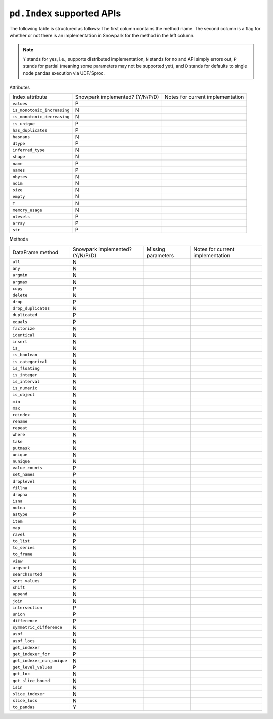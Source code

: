 ``pd.Index`` supported APIs
===============================

The following table is structured as follows: The first column contains the method name.
The second column is a flag for whether or not there is an implementation in Snowpark for
the method in the left column.

.. note::
    ``Y`` stands for yes, i.e., supports distributed implementation, ``N`` stands for no and API simply errors out,
    ``P`` stands for partial (meaning some parameters may not be supported yet), and ``D`` stands for defaults to single
    node pandas execution via UDF/Sproc.

Attributes

+-----------------------------+---------------------------------+----------------------------------------------------+
| Index attribute             | Snowpark implemented? (Y/N/P/D) | Notes for current implementation                   |
+-----------------------------+---------------------------------+----------------------------------------------------+
| ``values``                  | P                               |                                                    |
+-----------------------------+---------------------------------+----------------------------------------------------+
| ``is_monotonic_increasing`` | N                               |                                                    |
+-----------------------------+---------------------------------+----------------------------------------------------+
| ``is_monotonic_decreasing`` | N                               |                                                    |
+-----------------------------+---------------------------------+----------------------------------------------------+
| ``is_unique``               | P                               |                                                    |
+-----------------------------+---------------------------------+----------------------------------------------------+
| ``has_duplicates``          | P                               |                                                    |
+-----------------------------+---------------------------------+----------------------------------------------------+
| ``hasnans``                 | N                               |                                                    |
+-----------------------------+---------------------------------+----------------------------------------------------+
| ``dtype``                   | P                               |                                                    |
+-----------------------------+---------------------------------+----------------------------------------------------+
| ``inferred_type``           | N                               |                                                    |
+-----------------------------+---------------------------------+----------------------------------------------------+
| ``shape``                   | N                               |                                                    |
+-----------------------------+---------------------------------+----------------------------------------------------+
| ``name``                    | P                               |                                                    |
+-----------------------------+---------------------------------+----------------------------------------------------+
| ``names``                   | P                               |                                                    |
+-----------------------------+---------------------------------+----------------------------------------------------+
| ``nbytes``                  | N                               |                                                    |
+-----------------------------+---------------------------------+----------------------------------------------------+
| ``ndim``                    | N                               |                                                    |
+-----------------------------+---------------------------------+----------------------------------------------------+
| ``size``                    | N                               |                                                    |
+-----------------------------+---------------------------------+----------------------------------------------------+
| ``empty``                   | N                               |                                                    |
+-----------------------------+---------------------------------+----------------------------------------------------+
| ``T``                       | N                               |                                                    |
+-----------------------------+---------------------------------+----------------------------------------------------+
| ``memory_usage``            | N                               |                                                    |
+-----------------------------+---------------------------------+----------------------------------------------------+
| ``nlevels``                 | P                               |                                                    |
+-----------------------------+---------------------------------+----------------------------------------------------+
| ``array``                   | P                               |                                                    |
+-----------------------------+---------------------------------+----------------------------------------------------+
| ``str``                     | P                               |                                                    |
+-----------------------------+---------------------------------+----------------------------------------------------+


Methods

+-----------------------------+---------------------------------+----------------------------------+----------------------------------------------------+
| DataFrame method            | Snowpark implemented? (Y/N/P/D) | Missing parameters               | Notes for current implementation                   |
+-----------------------------+---------------------------------+----------------------------------+----------------------------------------------------+
| ``all``                     | N                               |                                  |                                                    |
+-----------------------------+---------------------------------+----------------------------------+----------------------------------------------------+
| ``any``                     | N                               |                                  |                                                    |
+-----------------------------+---------------------------------+----------------------------------+----------------------------------------------------+
| ``argmin``                  | N                               |                                  |                                                    |
+-----------------------------+---------------------------------+----------------------------------+----------------------------------------------------+
| ``argmax``                  | N                               |                                  |                                                    |
+-----------------------------+---------------------------------+----------------------------------+----------------------------------------------------+
| ``copy``                    | P                               |                                  |                                                    |
+-----------------------------+---------------------------------+----------------------------------+----------------------------------------------------+
| ``delete``                  | N                               |                                  |                                                    |
+-----------------------------+---------------------------------+----------------------------------+----------------------------------------------------+
| ``drop``                    | P                               |                                  |                                                    |
+-----------------------------+---------------------------------+----------------------------------+----------------------------------------------------+
| ``drop_duplicates``         | N                               |                                  |                                                    |
+-----------------------------+---------------------------------+----------------------------------+----------------------------------------------------+
| ``duplicated``              | P                               |                                  |                                                    |
+-----------------------------+---------------------------------+----------------------------------+----------------------------------------------------+
| ``equals``                  | P                               |                                  |                                                    |
+-----------------------------+---------------------------------+----------------------------------+----------------------------------------------------+
| ``factorize``               | N                               |                                  |                                                    |
+-----------------------------+---------------------------------+----------------------------------+----------------------------------------------------+
| ``identical``               | N                               |                                  |                                                    |
+-----------------------------+---------------------------------+----------------------------------+----------------------------------------------------+
| ``insert``                  | N                               |                                  |                                                    |
+-----------------------------+---------------------------------+----------------------------------+----------------------------------------------------+
| ``is_``                     | N                               |                                  |                                                    |
+-----------------------------+---------------------------------+----------------------------------+----------------------------------------------------+
| ``is_boolean``              | N                               |                                  |                                                    |
+-----------------------------+---------------------------------+----------------------------------+----------------------------------------------------+
| ``is_categorical``          | N                               |                                  |                                                    |
+-----------------------------+---------------------------------+----------------------------------+----------------------------------------------------+
| ``is_floating``             | N                               |                                  |                                                    |
+-----------------------------+---------------------------------+----------------------------------+----------------------------------------------------+
| ``is_integer``              | N                               |                                  |                                                    |
+-----------------------------+---------------------------------+----------------------------------+----------------------------------------------------+
| ``is_interval``             | N                               |                                  |                                                    |
+-----------------------------+---------------------------------+----------------------------------+----------------------------------------------------+
| ``is_numeric``              | N                               |                                  |                                                    |
+-----------------------------+---------------------------------+----------------------------------+----------------------------------------------------+
| ``is_object``               | N                               |                                  |                                                    |
+-----------------------------+---------------------------------+----------------------------------+----------------------------------------------------+
| ``min``                     | N                               |                                  |                                                    |
+-----------------------------+---------------------------------+----------------------------------+----------------------------------------------------+
| ``max``                     | N                               |                                  |                                                    |
+-----------------------------+---------------------------------+----------------------------------+----------------------------------------------------+
| ``reindex``                 | N                               |                                  |                                                    |
+-----------------------------+---------------------------------+----------------------------------+----------------------------------------------------+
| ``rename``                  | N                               |                                  |                                                    |
+-----------------------------+---------------------------------+----------------------------------+----------------------------------------------------+
| ``repeat``                  | N                               |                                  |                                                    |
+-----------------------------+---------------------------------+----------------------------------+----------------------------------------------------+
| ``where``                   | N                               |                                  |                                                    |
+-----------------------------+---------------------------------+----------------------------------+----------------------------------------------------+
| ``take``                    | N                               |                                  |                                                    |
+-----------------------------+---------------------------------+----------------------------------+----------------------------------------------------+
| ``putmask``                 | N                               |                                  |                                                    |
+-----------------------------+---------------------------------+----------------------------------+----------------------------------------------------+
| ``unique``                  | N                               |                                  |                                                    |
+-----------------------------+---------------------------------+----------------------------------+----------------------------------------------------+
| ``nunique``                 | N                               |                                  |                                                    |
+-----------------------------+---------------------------------+----------------------------------+----------------------------------------------------+
| ``value_counts``            | P                               |                                  |                                                    |
+-----------------------------+---------------------------------+----------------------------------+----------------------------------------------------+
| ``set_names``               | P                               |                                  |                                                    |
+-----------------------------+---------------------------------+----------------------------------+----------------------------------------------------+
| ``droplevel``               | N                               |                                  |                                                    |
+-----------------------------+---------------------------------+----------------------------------+----------------------------------------------------+
| ``fillna``                  | N                               |                                  |                                                    |
+-----------------------------+---------------------------------+----------------------------------+----------------------------------------------------+
| ``dropna``                  | N                               |                                  |                                                    |
+-----------------------------+---------------------------------+----------------------------------+----------------------------------------------------+
| ``isna``                    | N                               |                                  |                                                    |
+-----------------------------+---------------------------------+----------------------------------+----------------------------------------------------+
| ``notna``                   | N                               |                                  |                                                    |
+-----------------------------+---------------------------------+----------------------------------+----------------------------------------------------+
| ``astype``                  | P                               |                                  |                                                    |
+-----------------------------+---------------------------------+----------------------------------+----------------------------------------------------+
| ``item``                    | N                               |                                  |                                                    |
+-----------------------------+---------------------------------+----------------------------------+----------------------------------------------------+
| ``map``                     | N                               |                                  |                                                    |
+-----------------------------+---------------------------------+----------------------------------+----------------------------------------------------+
| ``ravel``                   | N                               |                                  |                                                    |
+-----------------------------+---------------------------------+----------------------------------+----------------------------------------------------+
| ``to_list``                 | P                               |                                  |                                                    |
+-----------------------------+---------------------------------+----------------------------------+----------------------------------------------------+
| ``to_series``               | N                               |                                  |                                                    |
+-----------------------------+---------------------------------+----------------------------------+----------------------------------------------------+
| ``to_frame``                | N                               |                                  |                                                    |
+-----------------------------+---------------------------------+----------------------------------+----------------------------------------------------+
| ``view``                    | N                               |                                  |                                                    |
+-----------------------------+---------------------------------+----------------------------------+----------------------------------------------------+
| ``argsort``                 | N                               |                                  |                                                    |
+-----------------------------+---------------------------------+----------------------------------+----------------------------------------------------+
| ``searchsorted``            | N                               |                                  |                                                    |
+-----------------------------+---------------------------------+----------------------------------+----------------------------------------------------+
| ``sort_values``             | P                               |                                  |                                                    |
+-----------------------------+---------------------------------+----------------------------------+----------------------------------------------------+
| ``shift``                   | N                               |                                  |                                                    |
+-----------------------------+---------------------------------+----------------------------------+----------------------------------------------------+
| ``append``                  | N                               |                                  |                                                    |
+-----------------------------+---------------------------------+----------------------------------+----------------------------------------------------+
| ``join``                    | N                               |                                  |                                                    |
+-----------------------------+---------------------------------+----------------------------------+----------------------------------------------------+
| ``intersection``            | P                               |                                  |                                                    |
+-----------------------------+---------------------------------+----------------------------------+----------------------------------------------------+
| ``union``                   | P                               |                                  |                                                    |
+-----------------------------+---------------------------------+----------------------------------+----------------------------------------------------+
| ``difference``              | P                               |                                  |                                                    |
+-----------------------------+---------------------------------+----------------------------------+----------------------------------------------------+
| ``symmetric_difference``    | N                               |                                  |                                                    |
+-----------------------------+---------------------------------+----------------------------------+----------------------------------------------------+
| ``asof``                    | N                               |                                  |                                                    |
+-----------------------------+---------------------------------+----------------------------------+----------------------------------------------------+
| ``asof_locs``               | N                               |                                  |                                                    |
+-----------------------------+---------------------------------+----------------------------------+----------------------------------------------------+
| ``get_indexer``             | N                               |                                  |                                                    |
+-----------------------------+---------------------------------+----------------------------------+----------------------------------------------------+
| ``get_indexer_for``         | P                               |                                  |                                                    |
+-----------------------------+---------------------------------+----------------------------------+----------------------------------------------------+
| ``get_indexer_non_unique``  | N                               |                                  |                                                    |
+-----------------------------+---------------------------------+----------------------------------+----------------------------------------------------+
| ``get_level_values``        | P                               |                                  |                                                    |
+-----------------------------+---------------------------------+----------------------------------+----------------------------------------------------+
| ``get_loc``                 | N                               |                                  |                                                    |
+-----------------------------+---------------------------------+----------------------------------+----------------------------------------------------+
| ``get_slice_bound``         | N                               |                                  |                                                    |
+-----------------------------+---------------------------------+----------------------------------+----------------------------------------------------+
| ``isin``                    | N                               |                                  |                                                    |
+-----------------------------+---------------------------------+----------------------------------+----------------------------------------------------+
| ``slice_indexer``           | N                               |                                  |                                                    |
+-----------------------------+---------------------------------+----------------------------------+----------------------------------------------------+
| ``slice_locs``              | N                               |                                  |                                                    |
+-----------------------------+---------------------------------+----------------------------------+----------------------------------------------------+
| ``to_pandas``               | Y                               |                                  |                                                    |
+-----------------------------+---------------------------------+----------------------------------+----------------------------------------------------+
